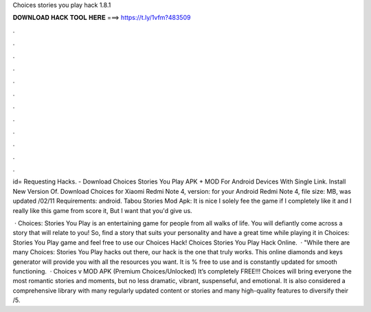 Choices stories you play hack 1.8.1



𝐃𝐎𝐖𝐍𝐋𝐎𝐀𝐃 𝐇𝐀𝐂𝐊 𝐓𝐎𝐎𝐋 𝐇𝐄𝐑𝐄 ===> https://t.ly/1vfm?483509



.



.



.



.



.



.



.



.



.



.



.



.

id= Requesting Hacks. - Download Choices Stories You Play APK + MOD For Android Devices With Single Link. Install New Version Of. Download Choices for Xiaomi Redmi Note 4, version: for your Android Redmi Note 4, file size: MB, was updated /02/11 Requirements: android. Tabou Stories Mod Apk: It is nice I solely fee the game if I completely like it and I really like this game from score it, But I want that you'd give us.

 · Choices: Stories You Play is an entertaining game for people from all walks of life. You will defiantly come across a story that will relate to you! So, find a story that suits your personality and have a great time while playing it in Choices: Stories You Play game and feel free to use our Choices Hack! Choices Stories You Play Hack Online.  · "While there are many Choices: Stories You Play hacks out there, our hack is the one that truly works. This online diamonds and keys generator will provide you with all the resources you want. It is % free to use and is constantly updated for smooth functioning.  · Choices v MOD APK (Premium Choices/Unlocked) It’s completely FREE!!! Choices will bring everyone the most romantic stories and moments, but no less dramatic, vibrant, suspenseful, and emotional. It is also considered a comprehensive library with many regularly updated content or stories and many high-quality features to diversify their /5.
